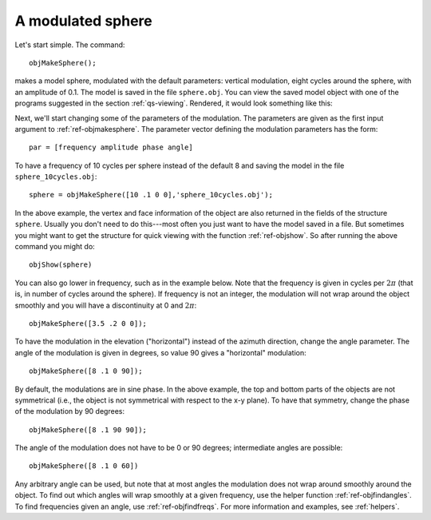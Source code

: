 
.. _qs-simplesphere:

A modulated sphere
*************************

Let's start simple.  The command::
  
  objMakeSphere();

makes a model sphere, modulated with the default parameters: vertical
modulation, eight cycles around the sphere, with an amplitude of 0.1.
The model is saved in the file ``sphere.obj``.  You can view the saved
model object with one of the programs suggested in the section
:ref:`qs-viewing`.  Rendered, it would look something like this:

.. image:: ../images/sphere001.png


Next, we'll start changing some of the parameters of the modulation.
The parameters are given as the first input argument to
:ref:`ref-objmakesphere`.  The parameter vector defining the
modulation parameters has the form::

  par = [frequency amplitude phase angle]

To have a frequency of 10 cycles per sphere instead of the default 8
and saving the model in the file ``sphere_10cycles.obj``::

  sphere = objMakeSphere([10 .1 0 0],'sphere_10cycles.obj');

.. image:: ../images/sphere002.png

In the above example, the vertex and face information of the object
are also returned in the fields of the structure ``sphere``.  Usually
you don't need to do this---most often you just want to have the model
saved in a file.  But sometimes you might want to get the structure
for quick viewing with the function :ref:`ref-objshow`.  So after
running the above command you might do::

  objShow(sphere)

You can also go lower in frequency, such as in the example below.
Note that the frequency is given in cycles per :math:`2\pi` (that is,
in number of cycles around the sphere).  If frequency is not an
integer, the modulation will not wrap around the object smoothly and
you will have a discontinuity at 0 and :math:`2\pi`::

  objMakeSphere([3.5 .2 0 0]);

.. image:: ../images/sphere003.png

To have the modulation in the elevation ("horizontal") instead of the
azimuth direction, change the angle parameter.  The angle of the
modulation is given in degrees, so value 90 gives a "horizontal"
modulation::

  objMakeSphere([8 .1 0 90]);

.. image:: ../images/sphere004.png

By default, the modulations are in sine phase.  In the above example,
the top and bottom parts of the objects are not symmetrical (i.e., the
object is not symmetrical with respect to the x-y plane).  To have that
symmetry, change the phase of the modulation by 90 degrees::

  objMakeSphere([8 .1 90 90]);

.. image:: ../images/sphere005.png

The angle of the modulation does not have to be 0 or 90 degrees;
intermediate angles are possible:

::
   
   objMakeSphere([8 .1 0 60])

.. image:: ../images/sphere006.png

Any arbitrary angle can be used, but note that at most angles the
modulation does not wrap around smoothly around the object.  To find
out which angles will wrap smoothly at a given frequency, use the
helper function :ref:`ref-objfindangles`.  To find frequencies given
an angle, use :ref:`ref-objfindfreqs`.  For more information and
examples, see :ref:`helpers`.

